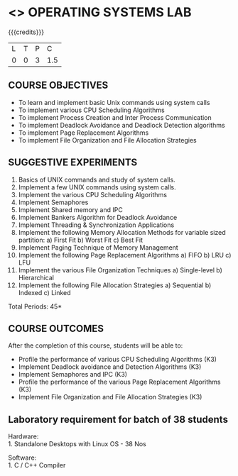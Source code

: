 * <<<407>>> OPERATING SYSTEMS LAB
:properties:
:author: Mr. H. Shahul Hamead and Ms. S. Lakshmi Priya
:date: 13-11-2018
:end:

#+begin_comment
 1. 2 Experiments removed
 2. Shell programming experiment removed.
 Deadlock detection is removed as deadlock avoidance is already there under deadlock concept. 
 3. Not Applicable
 4. Five course outcomes clearly defined and aligned with the experiments
 5. Lab requirements clearly outlined.
#+end_comment

#+startup: showall

{{{credits}}}
| L | T | P | C |
| 0 | 0 | 3 | 1.5 |

** COURSE OBJECTIVES
- To learn and implement basic Unix commands using system calls
- To implement various CPU Scheduling Algorithms
- To implement Process Creation and Inter Process Communication
- To implement Deadlock Avoidance and Deadlock Detection algorithms
- To implement Page Replacement Algorithms
- To implement File Organization and File Allocation Strategies

** SUGGESTIVE EXPERIMENTS
1. Basics of UNIX commands and study of system calls.
2. Implement a few UNIX commands using system calls.
3. Implement the various CPU Scheduling Algorithms
4. Implement Semaphores
5. Implement Shared memory and IPC
6. Implement Bankers Algorithm for Deadlock Avoidance
7. Implement Threading & Synchronization Applications
8. Implement the following Memory Allocation Methods for variable
   sized partition: a) First Fit b) Worst Fit c) Best Fit
9. Implement Paging Technique of Memory Management
10. Implement the following Page Replacement Algorithms
    a) FIFO     b) LRU      c) LFU
11. Implement the various File Organization Techniques
    a) Single-level   b) Hierarchical
12. Implement the following File Allocation Strategies
    a) Sequential     b) Indexed        c) Linked

\hfill *Total Periods: 45*

** COURSE OUTCOMES
After the completion of this course, students will be able to: 
- Profile the performance of various CPU Scheduling Algorithms (K3)
- Implement Deadlock avoidance and Detection Algorithms (K3)
- Implement Semaphores and IPC (K3)
- Profile the performance of the various Page Replacement Algorithms (K3)
- Implement  File Organization and File Allocation Strategies (K3)
      
** Laboratory requirement for batch of 38 students

Hardware:\\
1. Standalone Desktops with Linux OS  - 38 Nos

Software:\\
1. C / C++ Compiler 
